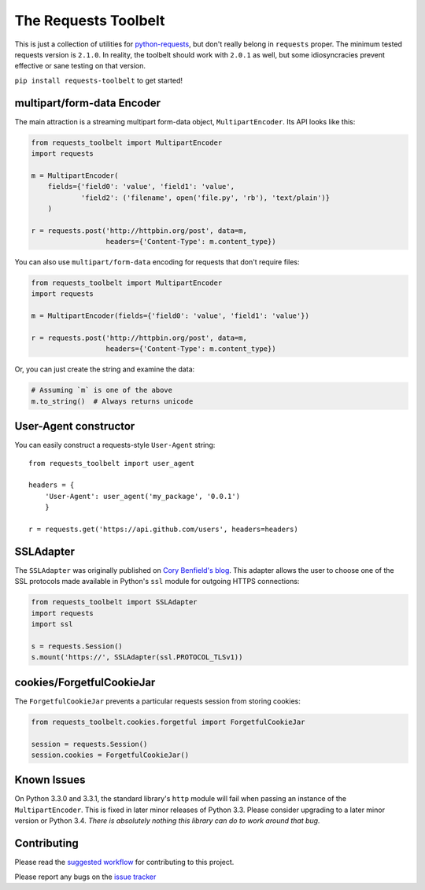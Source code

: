 The Requests Toolbelt
=====================

This is just a collection of utilities for `python-requests`_, but don't
really belong in ``requests`` proper. The minimum tested requests version is
``2.1.0``. In reality, the toolbelt should work with ``2.0.1`` as well, but
some idiosyncracies prevent effective or sane testing on that version.

``pip install requests-toolbelt`` to get started!


multipart/form-data Encoder
---------------------------

The main attraction is a streaming multipart form-data object, ``MultipartEncoder``.
Its API looks like this:

.. code-block:: python

    from requests_toolbelt import MultipartEncoder
    import requests

    m = MultipartEncoder(
        fields={'field0': 'value', 'field1': 'value',
                'field2': ('filename', open('file.py', 'rb'), 'text/plain')}
        )

    r = requests.post('http://httpbin.org/post', data=m,
                      headers={'Content-Type': m.content_type})


You can also use ``multipart/form-data`` encoding for requests that don't
require files:

.. code-block:: python

    from requests_toolbelt import MultipartEncoder
    import requests

    m = MultipartEncoder(fields={'field0': 'value', 'field1': 'value'})

    r = requests.post('http://httpbin.org/post', data=m,
                      headers={'Content-Type': m.content_type})


Or, you can just create the string and examine the data:

.. code-block:: python

    # Assuming `m` is one of the above
    m.to_string()  # Always returns unicode


User-Agent constructor
----------------------

You can easily construct a requests-style ``User-Agent`` string::

    from requests_toolbelt import user_agent

    headers = {
        'User-Agent': user_agent('my_package', '0.0.1')
        }

    r = requests.get('https://api.github.com/users', headers=headers)


SSLAdapter
----------

The ``SSLAdapter`` was originally published on `Cory Benfield's blog`_.
This adapter allows the user to choose one of the SSL protocols made available
in Python's ``ssl`` module for outgoing HTTPS connections:

.. code-block:: python

    from requests_toolbelt import SSLAdapter
    import requests
    import ssl

    s = requests.Session()
    s.mount('https://', SSLAdapter(ssl.PROTOCOL_TLSv1))

cookies/ForgetfulCookieJar
--------------------------

The ``ForgetfulCookieJar`` prevents a particular requests session from storing
cookies:

.. code-block:: python

    from requests_toolbelt.cookies.forgetful import ForgetfulCookieJar

    session = requests.Session()
    session.cookies = ForgetfulCookieJar()

Known Issues
------------

On Python 3.3.0 and 3.3.1, the standard library's ``http`` module will fail
when passing an instance of the ``MultipartEncoder``. This is fixed in later
minor releases of Python 3.3. Please consider upgrading to a later minor
version or Python 3.4. *There is absolutely nothing this library can do to
work around that bug.*

Contributing
------------

Please read the `suggested workflow
<https://toolbelt.readthedocs.io/en/latest/contributing.html>`_ for
contributing to this project.

Please report any bugs on the `issue tracker`_

.. _Cory Benfield's blog: https://lukasa.co.uk/2013/01/Choosing_SSL_Version_In_Requests/
.. _python-requests: https://github.com/kennethreitz/requests
.. _issue tracker: https://github.com/requests/toolbelt/issues
